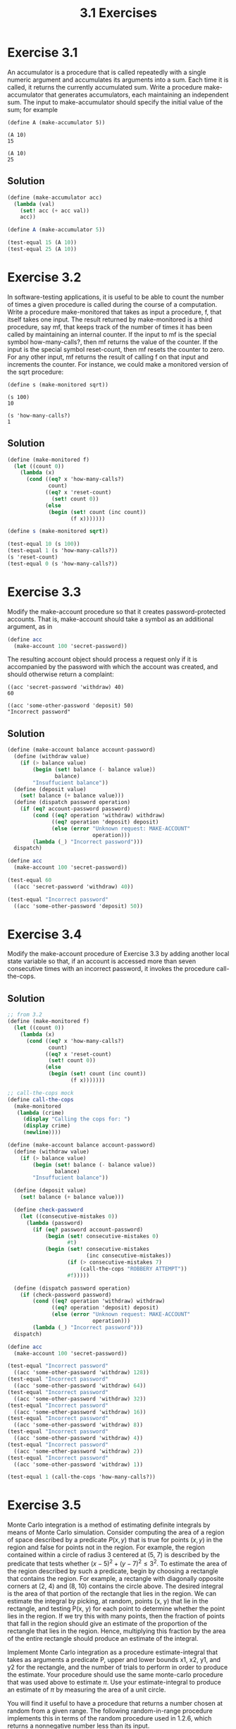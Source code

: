 #+TITLE: 3.1 Exercises

* Exercise 3.1
An  accumulator is a procedure that is called repeatedly with a single numeric argument and accumulates its arguments into a sum.  Each time it is called, it returns the currently accumulated sum.  Write a procedure make-accumulator that generates accumulators, each maintaining an independent sum.  The input to make-accumulator should specify the initial value of the sum; for example

#+begin_example
(define A (make-accumulator 5))

(A 10)
15

(A 10)
25
#+end_example

** Solution
#+begin_src scheme
(define (make-accumulator acc)
  (lambda (val)
    (set! acc (+ acc val))
    acc))

(define A (make-accumulator 5))

(test-equal 15 (A 10))
(test-equal 25 (A 10))
#+end_src

* Exercise 3.2
In software-testing applications, it is useful to be able to count the number of times a given procedure is called during the course of a computation.  Write a procedure make-monitored that takes as input a procedure, f, that itself takes one input.  The result returned by make-monitored is a third procedure, say mf, that keeps track of the number of times it has been called by maintaining an internal counter.  If the input to mf is the special symbol how-many-calls?, then mf returns the value of the counter.  If the input is the special symbol reset-count, then mf resets the counter to zero.  For any other input, mf returns the result of calling f on that input and increments the counter.  For instance, we could make a monitored version of the sqrt procedure:

#+begin_example
(define s (make-monitored sqrt))

(s 100)
10

(s 'how-many-calls?)
1
#+end_example

** Solution
#+begin_src scheme
(define (make-monitored f)
  (let ((count 0))
    (lambda (x)
      (cond ((eq? x 'how-many-calls?)
             count)
            ((eq? x 'reset-count)
              (set! count 0))
            (else
             (begin (set! count (inc count))
                    (f x)))))))

(define s (make-monitored sqrt))

(test-equal 10 (s 100))
(test-equal 1 (s 'how-many-calls?))
(s 'reset-count)
(test-equal 0 (s 'how-many-calls?))
#+end_src

* Exercise 3.3
Modify the make-account procedure so that it creates password-protected accounts.  That is, make-account should take a symbol as an additional argument, as in

#+begin_src scheme :eval never
(define acc
  (make-account 100 'secret-password))
#+end_src

The resulting account object should process a request only if it is accompanied by the password with which the account was created, and should otherwise return a complaint:

#+begin_example
((acc 'secret-password 'withdraw) 40)
60

((acc 'some-other-password 'deposit) 50)
"Incorrect password"
#+end_example

** Solution
#+begin_src scheme
(define (make-account balance account-password)
  (define (withdraw value)
    (if (> balance value)
        (begin (set! balance (- balance value))
               balance)
        "Insuffucient balance"))
  (define (deposit value)
    (set! balance (+ balance value)))
  (define (dispatch password operation)
    (if (eq? account-password password)
        (cond ((eq? operation 'withdraw) withdraw)
              ((eq? operation 'deposit) deposit)
              (else (error "Unknown request: MAKE-ACCOUNT"
                           operation)))
        (lambda (_) "Incorrect password")))
  dispatch)

(define acc
  (make-account 100 'secret-password))

(test-equal 60
  ((acc 'secret-password 'withdraw) 40))

(test-equal "Incorrect password"
  ((acc 'some-other-password 'deposit) 50))
#+end_src

* Exercise 3.4
Modify the make-account procedure of Exercise 3.3 by adding another local state variable so that, if an account is accessed more than seven consecutive times with an incorrect password, it invokes the procedure call-the-cops.

** Solution
#+begin_src scheme
;; from 3.2
(define (make-monitored f)
  (let ((count 0))
    (lambda (x)
      (cond ((eq? x 'how-many-calls?)
             count)
            ((eq? x 'reset-count)
             (set! count 0))
            (else
             (begin (set! count (inc count))
                    (f x)))))))

;; call-the-cops mock
(define call-the-cops
  (make-monitored
   (lambda (crime)
     (display "Calling the cops for: ")
     (display crime)
     (newline))))

(define (make-account balance account-password)
  (define (withdraw value)
    (if (> balance value)
        (begin (set! balance (- balance value))
               balance)
        "Insuffucient balance"))

  (define (deposit value)
    (set! balance (+ balance value)))

  (define check-password
    (let ((consecutive-mistakes 0))
      (lambda (password)
        (if (eq? password account-password)
            (begin (set! consecutive-mistakes 0)
                   #t)
            (begin (set! consecutive-mistakes
                         (inc consecutive-mistakes))
                   (if (> consecutive-mistakes 7)
                       (call-the-cops "ROBBERY ATTEMPT"))
                   #f)))))

  (define (dispatch password operation)
    (if (check-password password)
        (cond ((eq? operation 'withdraw) withdraw)
              ((eq? operation 'deposit) deposit)
              (else (error "Unknown request: MAKE-ACCOUNT"
                           operation)))
        (lambda (_) "Incorrect password")))
  dispatch)

(define acc
  (make-account 100 'secret-password))

(test-equal "Incorrect password"
  ((acc 'some-other-password 'withdraw) 128))
(test-equal "Incorrect password"
  ((acc 'some-other-password 'withdraw) 64))
(test-equal "Incorrect password"
  ((acc 'some-other-password 'withdraw) 32))
(test-equal "Incorrect password"
  ((acc 'some-other-password 'withdraw) 16))
(test-equal "Incorrect password"
  ((acc 'some-other-password 'withdraw) 8))
(test-equal "Incorrect password"
  ((acc 'some-other-password 'withdraw) 4))
(test-equal "Incorrect password"
  ((acc 'some-other-password 'withdraw) 2))
(test-equal "Incorrect password"
  ((acc 'some-other-password 'withdraw) 1))

(test-equal 1 (call-the-cops 'how-many-calls?))
#+end_src

#+RESULTS:
: Calling the cops for: ROBBERY ATTEMPT

* Exercise 3.5
Monte Carlo integration is a method of estimating definite integrals by means of Monte Carlo simulation.  Consider computing the area of a region of space described by a predicate $P(x, y)$ that is true for points $(x, y)$ in the region and false for points not in the region.  For example, the region contained within a circle of radius 3 centered at (5, 7) is described by the predicate that tests whether $(x−5)^2+(y−7)^2 \leq 3^2$.  To estimate the area of the region described by such a predicate, begin by choosing a rectangle that contains the region.  For example, a rectangle with diagonally opposite corners at (2, 4) and (8, 10) contains the circle above.  The desired integral is the area of that portion of the rectangle that lies in the region. We can estimate the integral by picking, at random, points  (x, y) that lie in the rectangle, and testing P(x, y) for each point to determine whether the point lies in the region.  If we try this with many points, then the fraction of points that fall in the region should give an estimate of the proportion of the rectangle that lies in the region.  Hence, multiplying this fraction by the area of the entire rectangle should produce an estimate of the integral.

Implement Monte Carlo integration as a procedure estimate-integral that takes as arguments a predicate P, upper and lower bounds x1, x2, y1, and y2 for the rectangle, and the number of trials to perform in order to produce the estimate.  Your procedure should use the same monte-carlo procedure that was used above to estimate $\pi$. Use your estimate-integral to produce an estimate of $\pi$ by measuring the area of a unit circle.

You will find it useful to have a procedure that returns a number chosen at random from a given range.  The following random-in-range procedure implements this in terms of the random procedure used in 1.2.6, which returns a nonnegative number less than its input.

#+begin_src scheme :eval never
(define (random-in-range low high)
  (let ((range (- high low)))
    (+ low (random range))))
#+end_src

** Solution
#+begin_src scheme
(define (random-in-range low high)
  (let ((range (- high low)))
    (+ low (random range))))

(define (rectangle-area x1 y1 x2 y2)
  (* (- x2 x1)
     (- y2 y1)))

(define (estimate-integral x1 y1 x2 y2 trials p)
  (* (rectangle-area x1 y1 x2 y2 )
     (monte-carlo trials
                  (lambda ()
                    (p (random-in-range x1 x2)
                       (random-in-range y1 y2))))))

(define (make-circle-test center-x center-y radius)
  (lambda (x y)
    (> (square radius)
       (+ (square (- x center-x))
          (square (- y center-y))))))

(define x 5.0)
(define y 7.0)
(define r 3.0)
(define expected-circle-area (* pi (square r)))
(test-approximate expected-circle-area
  (estimate-integral (- x r) (- y r) (+ x r) (+ y r)
                     100000
                     (make-circle-test x y r))
  0.1)
#+end_src

* Exercise 3.6
It is useful to be able to reset a random-number generator to produce a sequence starting from a given value. Design a new rand procedure that is called with an argument that is either the symbol generate or the symbol reset and behaves as follows: (rand 'generate) produces a new random number; ((rand 'reset) ⟨new-value⟩) resets the internal state variable to the designated ⟨new-value⟩.  Thus, by resetting the state, one can generate repeatable sequences.  These are very handy to have when testing and debugging programs that use random numbers.

** Solution
#+begin_src scheme
;; realy bad, lazy as hell, RNG
(define random-init 71)
(define (rand-update x)
  (* 37 x))

(define rand
  (let ((x random-init))
    (lambda (action)
      (cond ((eq? 'generate action)
             (begin
               (set! x (rand-update x))
               x))
        ((eq? 'reset action)
         (lambda (new-value)
           (set! x new-value)))
        (else (error "Invalid action for rand" action))))))

(define a (rand 'generate))

(test-assert (not (= a (rand 'generate))))
((rand 'reset) 71)
(test-assert (= a (rand 'generate)))
#+end_src
